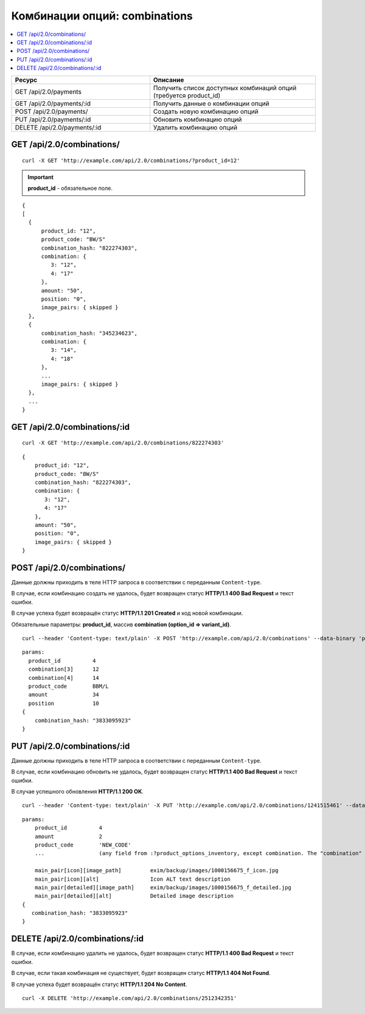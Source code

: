 ******************************
Комбинации опций: combinations
******************************

.. contents::
   :backlinks: none
   :local:

.. list-table::
    :header-rows: 1
    :widths: 25 30
    
    *   -   Ресурс 
        -   Описание
    *   -   GET /api/2.0/payments
        -   Получить список доступных комбинаций опций (требуется product_id)
    *   -   GET /api/2.0/payments/:id
        -   Получить данные о комбинации опций
    *   -   POST /api/2.0/payments/
        -   Создать новую комбинацию опций
    *   -   PUT /api/2.0/payments/:id 
        -   Обновить комбинацию опций
    *   -   DELETE /api/2.0/payments/:id
        -   Удалить комбинацию опций

==========================
GET /api/2.0/combinations/
==========================

::

  curl -X GET 'http://example.com/api/2.0/combinations/?product_id=12'


.. important::

    **product_id** - обязательное поле.

::

  {
  [
    {
        product_id: "12",
        product_code: "BW/S"
        combination_hash: "822274303",
        combination: {
           3: "12",
           4: "17"
        },
        amount: "50",
        position: "0",
        image_pairs: { skipped }
    },
    {
        combination_hash: "345234623",
        combination: {
           3: "14",
           4: "18"
        },
        ...
        image_pairs: { skipped }
    },
    ...
  }

=============================
GET /api/2.0/combinations/:id
=============================

::

  curl -X GET 'http://example.com/api/2.0/combinations/822274303'
  
::

    {
        product_id: "12",
        product_code: "BW/S"
        combination_hash: "822274303",
        combination: {
           3: "12",
           4: "17"
        },
        amount: "50",
        position: "0",
        image_pairs: { skipped }
    }

===========================
POST /api/2.0/combinations/
===========================

Данные должны приходить в теле HTTP запроса в соответствии с переданным ``Content-type``.

В случае, если комбинацию создать не удалось, будет возвращен статус **HTTP/1.1 400 Bad Request** и текст ошибки.

В случае успеха будет возвращён статус **HTTP/1.1 201 Created** и код новой комбинации.

Обязательные параметры: **product_id**, массив **combination (option_id => variant_id)**.

::

  curl --header 'Content-type: text/plain' -X POST 'http://example.com/api/2.0/combinations' --data-binary 'params...'

::

  params:
    product_id          4
    combination[3]      12
    combination[4]      14
    product_code        BBM/L
    amount              34
    position            10
  {
      combination_hash: "3833095923"
  }

=============================
PUT /api/2.0/combinations/:id
=============================

Данные должны приходить в теле HTTP запроса в соответствии с переданным ``Content-type``.

В случае, если комбинацию обновить не удалось, будет возвращен статус **HTTP/1.1 400 Bad Request** и текст ошибки.

В случае успешного обновления **HTTP/1.1 200 OK**.

::

  curl --header 'Content-type: text/plain' -X PUT 'http://example.com/api/2.0/combinations/1241515461' --data-binary 'amount=3&...'

::

  params:
      product_id          4
      amount              2
      product_code        'NEW_CODE'
      ...                 (any field from :?product_options_inventory, except combination. The "combination" field cannot be updated directly)\

      main_pair[icon][image_path]         exim/backup/images/1000156675_f_icon.jpg
      main_pair[icon][alt]                Icon ALT text description
      main_pair[detailed][image_path]     exim/backup/images/1000156675_f_detailed.jpg
      main_pair[detailed][alt]            Detailed image description
  {
     combination_hash: "3833095923"
  }    

================================
DELETE /api/2.0/combinations/:id
================================

В случае, если комбинацию удалить не удалось, будет возвращен статус **HTTP/1.1 400 Bad Request** и текст ошибки.

В случае, если такая комбинация не существует, будет возвращен статус **HTTP/1.1 404 Not Found**.

В случае успеха будет возвращён статус **HTTP/1.1 204 No Content**.

::

  curl -X DELETE 'http://example.com/api/2.0/combinations/2512342351'
